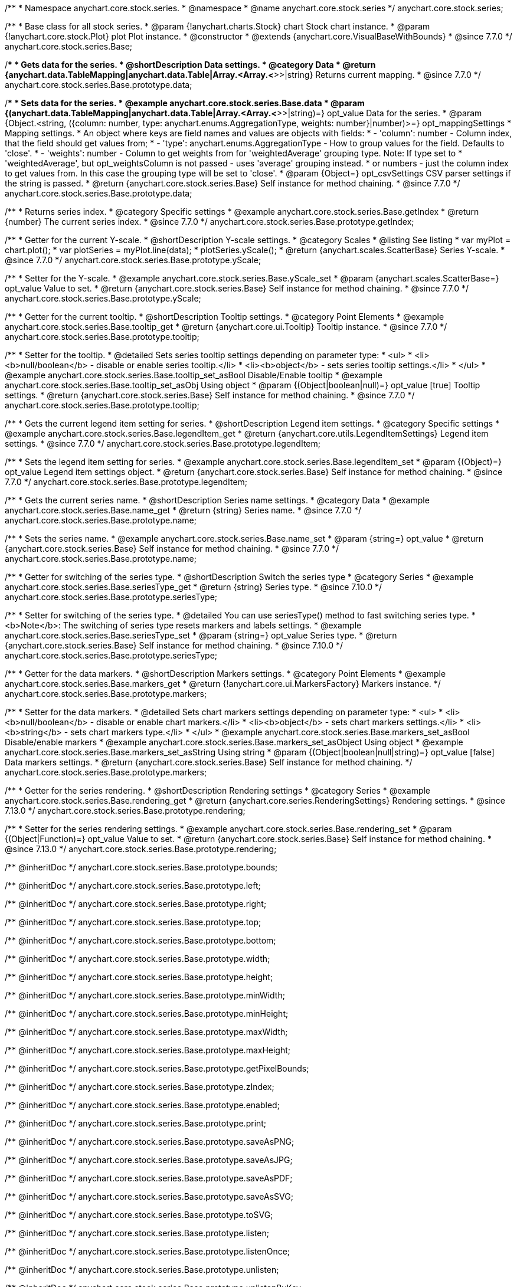/**
 * Namespace anychart.core.stock.series.
 * @namespace
 * @name anychart.core.stock.series
 */
anychart.core.stock.series;

/**
 * Base class for all stock series.
 * @param {!anychart.charts.Stock} chart Stock chart instance.
 * @param {!anychart.core.stock.Plot} plot Plot instance.
 * @constructor
 * @extends {anychart.core.VisualBaseWithBounds}
 * @since 7.7.0
 */
anychart.core.stock.series.Base;


//----------------------------------------------------------------------------------------------------------------------
//
//  anychart.core.stock.series.Base.prototype.data
//
//----------------------------------------------------------------------------------------------------------------------
/**
 * Gets data for the series.
 * @shortDescription Data settings.
 * @category Data
 * @return {anychart.data.TableMapping|anychart.data.Table|Array.<Array.<*>>|string} Returns current mapping.
 * @since 7.7.0
 */
anychart.core.stock.series.Base.prototype.data;

/**
 * Sets data for the series.
 * @example anychart.core.stock.series.Base.data
 * @param {(anychart.data.TableMapping|anychart.data.Table|Array.<Array.<*>>|string)=} opt_value Data for the series.
 * @param {Object.<string, ({column: number, type: anychart.enums.AggregationType, weights: number}|number)>=} opt_mappingSettings
 * Mapping settings.
 * An object where keys are field names and values are objects with fields:
 *      - 'column': number - Column index, that the field should get values from;
 *      - 'type': anychart.enums.AggregationType - How to group values for the field. Defaults to 'close'.
 *      - 'weights': number - Column to get weights from for 'weightedAverage' grouping type. Note: If type set to
 *          'weightedAverage', but opt_weightsColumn is not passed - uses 'average' grouping instead.
 *   or numbers - just the column index to get values from. In this case the grouping type will be set to 'close'.
 * @param {Object=} opt_csvSettings CSV parser settings if the string is passed.
 * @return {anychart.core.stock.series.Base} Self instance for method chaining.
 * @since 7.7.0
 */
anychart.core.stock.series.Base.prototype.data;


//----------------------------------------------------------------------------------------------------------------------
//
//  anychart.core.stock.series.Base.prototype.getIndex
//
//----------------------------------------------------------------------------------------------------------------------

/**
 * Returns series index.
 * @category Specific settings
 * @example anychart.core.stock.series.Base.getIndex
 * @return {number} The current series index.
 * @since 7.7.0
 */
anychart.core.stock.series.Base.prototype.getIndex;


//----------------------------------------------------------------------------------------------------------------------
//
//  anychart.core.stock.series.Base.prototype.yScale
//
//----------------------------------------------------------------------------------------------------------------------

/**
 * Getter for the current Y-scale.
 * @shortDescription Y-scale settings.
 * @category Scales
 * @listing See listing
 * var myPlot = chart.plot();
 * var plotSeries = myPlot.line(data);
 * plotSeries.yScale();
 * @return {anychart.scales.ScatterBase} Series Y-scale.
 * @since 7.7.0
 */
anychart.core.stock.series.Base.prototype.yScale;

/**
 * Setter for the Y-scale.
 * @example anychart.core.stock.series.Base.yScale_set
 * @param {anychart.scales.ScatterBase=} opt_value Value to set.
 * @return {anychart.core.stock.series.Base} Self instance for method chaining.
 * @since 7.7.0
 */
anychart.core.stock.series.Base.prototype.yScale;


//----------------------------------------------------------------------------------------------------------------------
//
//  anychart.core.stock.series.Base.prototype.tooltip;
//
//----------------------------------------------------------------------------------------------------------------------

/**
 * Getter for the current tooltip.
 * @shortDescription Tooltip settings.
 * @category Point Elements
 * @example anychart.core.stock.series.Base.tooltip_get
 * @return {anychart.core.ui.Tooltip} Tooltip instance.
 * @since 7.7.0
 */
anychart.core.stock.series.Base.prototype.tooltip;

/**
 * Setter for the tooltip.
 * @detailed Sets series tooltip settings depending on parameter type:
 * <ul>
 *   <li><b>null/boolean</b> - disable or enable series tooltip.</li>
 *   <li><b>object</b> - sets series tooltip settings.</li>
 * </ul>
 * @example anychart.core.stock.series.Base.tooltip_set_asBool Disable/Enable tooltip
 * @example anychart.core.stock.series.Base.tooltip_set_asObj Using object
 * @param {(Object|boolean|null)=} opt_value [true] Tooltip settings.
 * @return {anychart.core.stock.series.Base} Self instance for method chaining.
 * @since 7.7.0
 */
anychart.core.stock.series.Base.prototype.tooltip;


//----------------------------------------------------------------------------------------------------------------------
//
//  anychart.core.stock.series.Base.prototype.legendItem
//
//----------------------------------------------------------------------------------------------------------------------

/**
 * Gets the current legend item setting for series.
 * @shortDescription Legend item settings.
 * @category Specific settings
 * @example anychart.core.stock.series.Base.legendItem_get
 * @return {anychart.core.utils.LegendItemSettings} Legend item settings.
 * @since 7.7.0
 */
anychart.core.stock.series.Base.prototype.legendItem;

/**
 * Sets the legend item setting for series.
 * @example anychart.core.stock.series.Base.legendItem_set
 * @param {(Object)=} opt_value Legend item settings object.
 * @return {anychart.core.stock.series.Base} Self instance for method chaining.
 * @since 7.7.0
 */
anychart.core.stock.series.Base.prototype.legendItem;


//----------------------------------------------------------------------------------------------------------------------
//
//  anychart.core.stock.series.Base.prototype.name
//
//----------------------------------------------------------------------------------------------------------------------

/**
 * Gets the current series name.
 * @shortDescription Series name settings.
 * @category Data
 * @example anychart.core.stock.series.Base.name_get
 * @return {string} Series name.
 * @since 7.7.0
 */
anychart.core.stock.series.Base.prototype.name;

/**
 * Sets the series name.
 * @example anychart.core.stock.series.Base.name_set
 * @param {string=} opt_value
 * @return {anychart.core.stock.series.Base} Self instance for method chaining.
 * @since 7.7.0
 */
anychart.core.stock.series.Base.prototype.name;

//----------------------------------------------------------------------------------------------------------------------
//
// anychart.core.stock.series.Base.prototype.seriesType
//
//----------------------------------------------------------------------------------------------------------------------

/**
 * Getter for switching of the series type.
 * @shortDescription Switch the series type
 * @category Series
 * @example anychart.core.stock.series.Base.seriesType_get
 * @return {string} Series type.
 * @since 7.10.0
 */
anychart.core.stock.series.Base.prototype.seriesType;

/**
 * Setter for switching of the series type.
 * @detailed You can use seriesType() method to fast switching series type.
 * <b>Note</b>: The switching of series type resets markers and labels settings.
 * @example anychart.core.stock.series.Base.seriesType_set
 * @param {string=} opt_value Series type.
 * @return {anychart.core.stock.series.Base} Self instance for method chaining.
 * @since 7.10.0
 */
anychart.core.stock.series.Base.prototype.seriesType;

//----------------------------------------------------------------------------------------------------------------------
//
//  anychart.core.stock.series.Base.prototype.markers
//
//----------------------------------------------------------------------------------------------------------------------

/**
 * Getter for the data markers.
 * @shortDescription Markers settings.
 * @category Point Elements
 * @example anychart.core.stock.series.Base.markers_get
 * @return {!anychart.core.ui.MarkersFactory} Markers instance.
 */
anychart.core.stock.series.Base.prototype.markers;

/**
 * Setter for the data markers.
 * @detailed Sets chart markers settings depending on parameter type:
 * <ul>
 *   <li><b>null/boolean</b> - disable or enable chart markers.</li>
 *   <li><b>object</b> - sets chart markers settings.</li>
 *   <li><b>string</b> - sets chart markers type.</li>
 * </ul>
 * @example anychart.core.stock.series.Base.markers_set_asBool Disable/enable markers
 * @example anychart.core.stock.series.Base.markers_set_asObject Using object
 * @example anychart.core.stock.series.Base.markers_set_asString Using string
 * @param {(Object|boolean|null|string)=} opt_value [false] Data markers settings.
 * @return {anychart.core.stock.series.Base} Self instance for method chaining.
 */
anychart.core.stock.series.Base.prototype.markers;

//----------------------------------------------------------------------------------------------------------------------
//
//  anychart.core.stock.scrollerSeries.Base.prototype.rendering
//
//----------------------------------------------------------------------------------------------------------------------

/**
 * Getter for the series rendering.
 * @shortDescription Rendering settings
 * @category Series
 * @example anychart.core.stock.series.Base.rendering_get
 * @return {anychart.core.series.RenderingSettings} Rendering settings.
 * @since 7.13.0
 */
anychart.core.stock.series.Base.prototype.rendering;

/**
 * Setter for the series rendering settings.
 * @example anychart.core.stock.series.Base.rendering_set
 * @param {(Object|Function)=} opt_value Value to set.
 * @return {anychart.core.stock.series.Base} Self instance for method chaining.
 * @since 7.13.0
 */
anychart.core.stock.series.Base.prototype.rendering;

/** @inheritDoc */
anychart.core.stock.series.Base.prototype.bounds;

/** @inheritDoc */
anychart.core.stock.series.Base.prototype.left;

/** @inheritDoc */
anychart.core.stock.series.Base.prototype.right;

/** @inheritDoc */
anychart.core.stock.series.Base.prototype.top;

/** @inheritDoc */
anychart.core.stock.series.Base.prototype.bottom;

/** @inheritDoc */
anychart.core.stock.series.Base.prototype.width;

/** @inheritDoc */
anychart.core.stock.series.Base.prototype.height;

/** @inheritDoc */
anychart.core.stock.series.Base.prototype.minWidth;

/** @inheritDoc */
anychart.core.stock.series.Base.prototype.minHeight;

/** @inheritDoc */
anychart.core.stock.series.Base.prototype.maxWidth;

/** @inheritDoc */
anychart.core.stock.series.Base.prototype.maxHeight;

/** @inheritDoc */
anychart.core.stock.series.Base.prototype.getPixelBounds;

/** @inheritDoc */
anychart.core.stock.series.Base.prototype.zIndex;

/** @inheritDoc */
anychart.core.stock.series.Base.prototype.enabled;

/** @inheritDoc */
anychart.core.stock.series.Base.prototype.print;

/** @inheritDoc */
anychart.core.stock.series.Base.prototype.saveAsPNG;

/** @inheritDoc */
anychart.core.stock.series.Base.prototype.saveAsJPG;

/** @inheritDoc */
anychart.core.stock.series.Base.prototype.saveAsPDF;

/** @inheritDoc */
anychart.core.stock.series.Base.prototype.saveAsSVG;

/** @inheritDoc */
anychart.core.stock.series.Base.prototype.toSVG;

/** @inheritDoc */
anychart.core.stock.series.Base.prototype.listen;

/** @inheritDoc */
anychart.core.stock.series.Base.prototype.listenOnce;

/** @inheritDoc */
anychart.core.stock.series.Base.prototype.unlisten;

/** @inheritDoc */
anychart.core.stock.series.Base.prototype.unlistenByKey;

/** @inheritDoc */
anychart.core.stock.series.Base.prototype.removeAllListeners;

